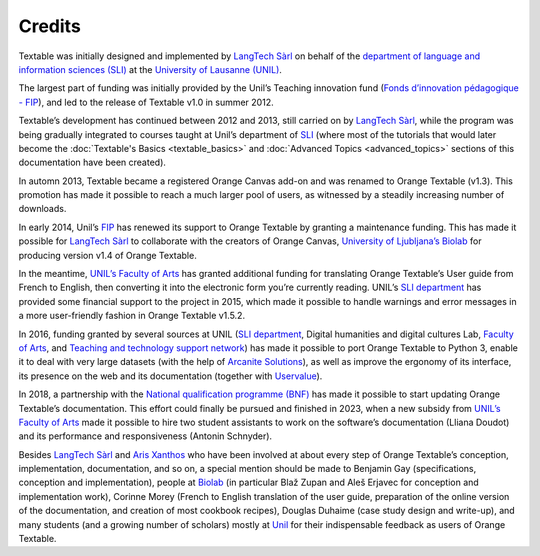 Credits
===========

Textable was initially designed and implemented by `LangTech
Sàrl <http://langtech.ch>`_ on behalf of the `department of language
and information sciences (SLI) <http://www.unil.ch/sli>`_ at the
`University of Lausanne (UNIL) <http://www.unil.ch>`_.

The largest part of funding was initially provided by the Unil’s
Teaching innovation fund (`Fonds d’innovation pédagogique -
FIP <http://www.unil.ch/fip>`_), and led to the release of Textable
v1.0 in summer 2012.

Textable’s development has continued between 2012 and 2013, still
carried on by `LangTech Sàrl <http://langtech.ch>`_, while the program
was being gradually integrated to courses taught at Unil’s department of
`SLI <http://www.unil.ch/sli>`_ (where most of the tutorials that would
later become the :doc:`Textable's Basics <textable_basics>` and :doc:`Advanced Topics <advanced_topics>` sections of this documentation have been
created).

In automn 2013, Textable became a registered Orange Canvas add-on and
was renamed to Orange Textable (v1.3). This promotion has made it
possible to reach a much larger pool of users, as witnessed by a
steadily increasing number of downloads.

In early 2014, Unil’s `FIP <http://www.unil.ch/fip>`_ has renewed its
support to Orange Textable by granting a maintenance funding. This has
made it possible for `LangTech Sàrl <http://langtech.ch>`_ to
collaborate with the creators of Orange Canvas, `University of
Ljubljana’s Biolab <https://www.fri.uni-lj.si/en/laboratory/biolab-27>`_
for producing version v1.4 of Orange Textable.

In the meantime, `UNIL’s Faculty of Arts <http://www.unil.ch/lettres>`_
has granted additional funding for translating Orange Textable’s User
guide from French to English, then converting it into the electronic
form you’re currently reading. UNIL’s `SLI
department <http://www.unil.ch/sli>`_ has provided some financial
support to the project in 2015, which made it possible to handle
warnings and error messages in a more user-friendly fashion in Orange
Textable v1.5.2.

In 2016, funding granted by several sources at UNIL (`SLI
department <http://www.unil.ch/sli>`_, Digital humanities and digital
cultures Lab, `Faculty of
Arts <https://www.unil.ch/lettres/fr/home.html>`_, and `Teaching and
technology support network <https://www.unil.ch/riset/fr/home.html>`_)
has made it possible to port Orange Textable to Python 3, enable it to
deal with very large datasets (with the help of `Arcanite
Solutions <https://arcanite.ch/>`_), as well as improve the ergonomy of
its interface, its presence on the web and its documentation (together
with `Uservalue <https://www.uservalue.ch/>`_).

In 2018, a partnership with the `National qualification programme
(BNF) <https://www.bnf.unibe.ch/index_eng.html>`_ has made it possible
to start updating Orange Textable’s documentation. This effort could
finally be pursued and finished in 2023, when a new subsidy from `UNIL’s
Faculty of Arts <http://www.unil.ch/lettres>`_ made it possible to hire
two student assistants to work on the software’s documentation (Lliana
Doudot) and its performance and responsiveness (Antonin Schnyder).

Besides `LangTech Sàrl <http://langtech.ch>`_ and `Aris
Xanthos <http://www.unil.ch/unisciences/arisxanthos>`_ who have been
involved at about every step of Orange Textable’s conception,
implementation, documentation, and so on, a special mention should be
made to Benjamin Gay (specifications, conception and implementation),
people at `Biolab <https://www.fri.uni-lj.si/en/laboratory/biolab-27>`_
(in particular Blaž Zupan and Aleš Erjavec for conception and
implementation work), Corinne Morey (French to English translation of
the user guide, preparation of the online version of the documentation,
and creation of most cookbook recipes), Douglas Duhaime (case study
design and write-up), and many students (and a growing number of
scholars) mostly at `Unil <http://www.unil.ch>`_ for their
indispensable feedback as users of Orange Textable.